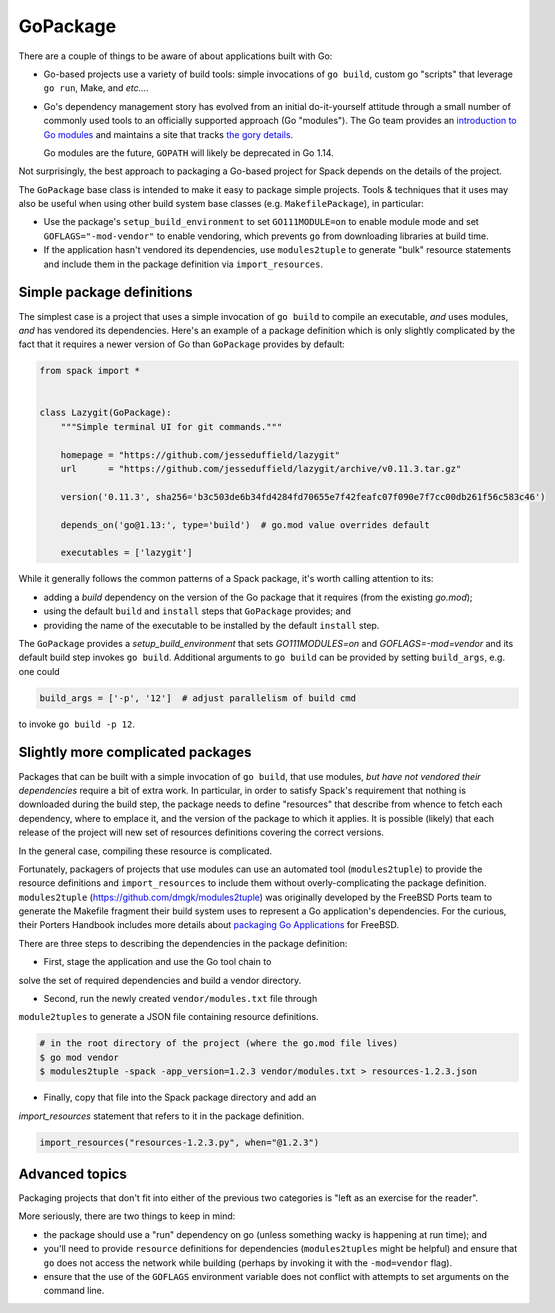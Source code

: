 .. Copyright 2013-2019 Lawrence Livermore National Security, LLC and other
   Spack Project Developers. See the top-level COPYRIGHT file for details.

   SPDX-License-Identifier: (Apache-2.0 OR MIT)

.. _gopackage:

-----------
GoPackage
-----------

There are a couple of things to be aware of about applications built
with Go:

* Go-based projects use a variety of build tools: simple invocations
  of ``go build``, custom go "scripts" that leverage ``go run``, Make,
  and *etc...*.

* Go's dependency management story has evolved from an initial
  do-it-yourself attitude through a small number of commonly used
  tools to an officially supported approach (Go "modules").  The Go
  team provides an `introduction to Go modules
  <https://blog.golang.org/using-go-modules>`_ and maintains a site
  that tracks `the gory details
  <https://github.com/golang/go/wiki/Modules>`_.

  Go modules are the future, ``GOPATH`` will likely be deprecated in
  Go 1.14.

Not surprisingly, the best approach to packaging a Go-based project
for Spack depends on the details of the project.

The ``GoPackage`` base class is intended to make it easy to package
simple projects.  Tools & techniques that it uses may also be useful
when using other build system base classes (e.g. ``MakefilePackage``),
in particular:

- Use the package's ``setup_build_environment`` to set
  ``GO111MODULE=on`` to enable module mode and set
  ``GOFLAGS="-mod-vendor"`` to enable vendoring, which prevents ``go``
  from downloading libraries at build time.
- If the application hasn't vendored its dependencies, use
  ``modules2tuple`` to generate "bulk" resource statements and include
  them in the package definition via ``import_resources``.

^^^^^^^^^^^^^^^^^^^^^^^^^^
Simple package definitions
^^^^^^^^^^^^^^^^^^^^^^^^^^

The simplest case is a project that uses a simple invocation of ``go
build`` to compile an executable, *and* uses modules, *and* has
vendored its dependencies.  Here's an example of a package definition
which is only slightly complicated by the fact that it requires a
newer version of Go than ``GoPackage`` provides by default:

.. code-block:: python

    from spack import *


    class Lazygit(GoPackage):
        """Simple terminal UI for git commands."""

        homepage = "https://github.com/jesseduffield/lazygit"
        url      = "https://github.com/jesseduffield/lazygit/archive/v0.11.3.tar.gz"

        version('0.11.3', sha256='b3c503de6b34fd4284fd70655e7f42feafc07f090e7f7cc00db261f56c583c46')

        depends_on('go@1.13:', type='build')  # go.mod value overrides default

        executables = ['lazygit']

While it generally follows the common patterns of a Spack package,
it's worth calling attention to its:

* adding a *build* dependency on the version of the Go package that it
  requires (from the existing `go.mod`);
* using the default ``build`` and ``install`` steps that ``GoPackage``
  provides; and
* providing the name of the executable to be installed by the default
  ``install`` step.

The ``GoPackage`` provides a `setup_build_environment` that sets
`GO111MODULES=on` and `GOFLAGS=-mod=vendor` and its default build step
invokes ``go build``.  Additional arguments to ``go build`` can be
provided by setting ``build_args``, e.g. one could

.. code-block:: python

        build_args = ['-p', '12']  # adjust parallelism of build cmd

to invoke ``go build -p 12``.

^^^^^^^^^^^^^^^^^^^^^^^^^^^^^^^^^^
Slightly more complicated packages
^^^^^^^^^^^^^^^^^^^^^^^^^^^^^^^^^^

Packages that can be built with a simple invocation of ``go build``,
that use modules, *but have not vendored their dependencies* require a
bit of extra work.  In particular, in order to satisfy Spack's
requirement that nothing is downloaded during the build step, the
package needs to define "resources" that describe from whence to fetch
each dependency, where to emplace it, and the version of the package
to which it applies.  It is possible (likely) that each release of the
project will new set of resources definitions covering the correct
versions.

In the general case, compiling these resource is complicated.

Fortunately, packagers of projects that use modules can use an
automated tool (``modules2tuple``) to provide the resource definitions
and ``import_resources`` to include them without overly-complicating
the package definition.  ``modules2tuple``
(https://github.com/dmgk/modules2tuple) was originally developed by
the FreeBSD Ports team to generate the Makefile fragment their build
system uses to represent a Go application's dependencies.  For the
curious, their Porters Handbook includes more details about `packaging
Go Applications
<https://www.freebsd.org/doc/en_US.ISO8859-1/books/porters-handbook/building.html#using-go>`_
for FreeBSD.

There are three steps to describing the dependencies in the package
definition:

* First, stage the application and use the Go tool chain to
solve the set of required dependencies and build a vendor directory.

* Second, run the newly created ``vendor/modules.txt`` file through
``module2tuples`` to generate a JSON file containing resource
definitions.

.. code-block:: console

    # in the root directory of the project (where the go.mod file lives)
    $ go mod vendor
    $ modules2tuple -spack -app_version=1.2.3 vendor/modules.txt > resources-1.2.3.json

* Finally, copy that file into the Spack package directory and add an
`import_resources` statement that refers to it in the package
definition.

.. code-block:: python

        import_resources("resources-1.2.3.py", when="@1.2.3")

^^^^^^^^^^^^^^^
Advanced topics
^^^^^^^^^^^^^^^

Packaging projects that don't fit into either of the previous two
categories is "left as an exercise for the reader".

More seriously, there are two things to keep in mind:

* the package should use a "run" dependency on go (unless something
  wacky is happening at run time); and

* you'll need to provide ``resource`` definitions for dependencies
  (``modules2tuples`` might be helpful) and ensure that ``go`` does
  not access the network while building (perhaps by invoking it with
  the ``-mod=vendor`` flag).

* ensure that the use of the ``GOFLAGS`` environment variable does not
  conflict with attempts to set arguments on the command line.
